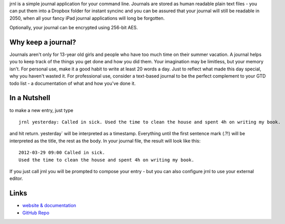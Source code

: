 jrnl is a simple journal application for your command line. Journals are stored as human readable plain text files - you can put them into a Dropbox folder for instant syncinc and you can be assured that your journal will still be readable in 2050, when all your fancy iPad journal applications will long be forgotten.

Optionally, your journal can be encrypted using 256-bit AES.

Why keep a journal?
```````````````````

Journals aren't only for 13-year old girls and people who have too much time on their summer vacation. A journal helps you to keep track of the things you get done and how you did them. Your imagination may be limitless, but your memory isn't. For personal use, make it a good habit to write at least 20 words a day. Just to reflect what made this day special, why you haven't wasted it. For professional use, consider a text-based journal to be the perfect complement to your GTD todo list - a documentation of what and how you've done it.

In a Nutshell
`````````````

to make a new entry, just type

::

    jrnl yesterday: Called in sick. Used the time to clean the house and spent 4h on writing my book.

and hit return. yesterday` will be interpreted as a timestamp. Everything until the first sentence mark (.?!) will be interpreted as the title, the rest as the body. In your journal file, the result will look like this:

::

    2012-03-29 09:00 Called in sick.
    Used the time to clean the house and spent 4h on writing my book.

If you just call jrnl you will be prompted to compose your entry - but you can also configure jrnl to use your external editor.

Links
`````

* `website & documentation <http://maebert.github.com/jrnl>`_
* `GitHub Repo <https://github.com/maebert/jrnl>`_




